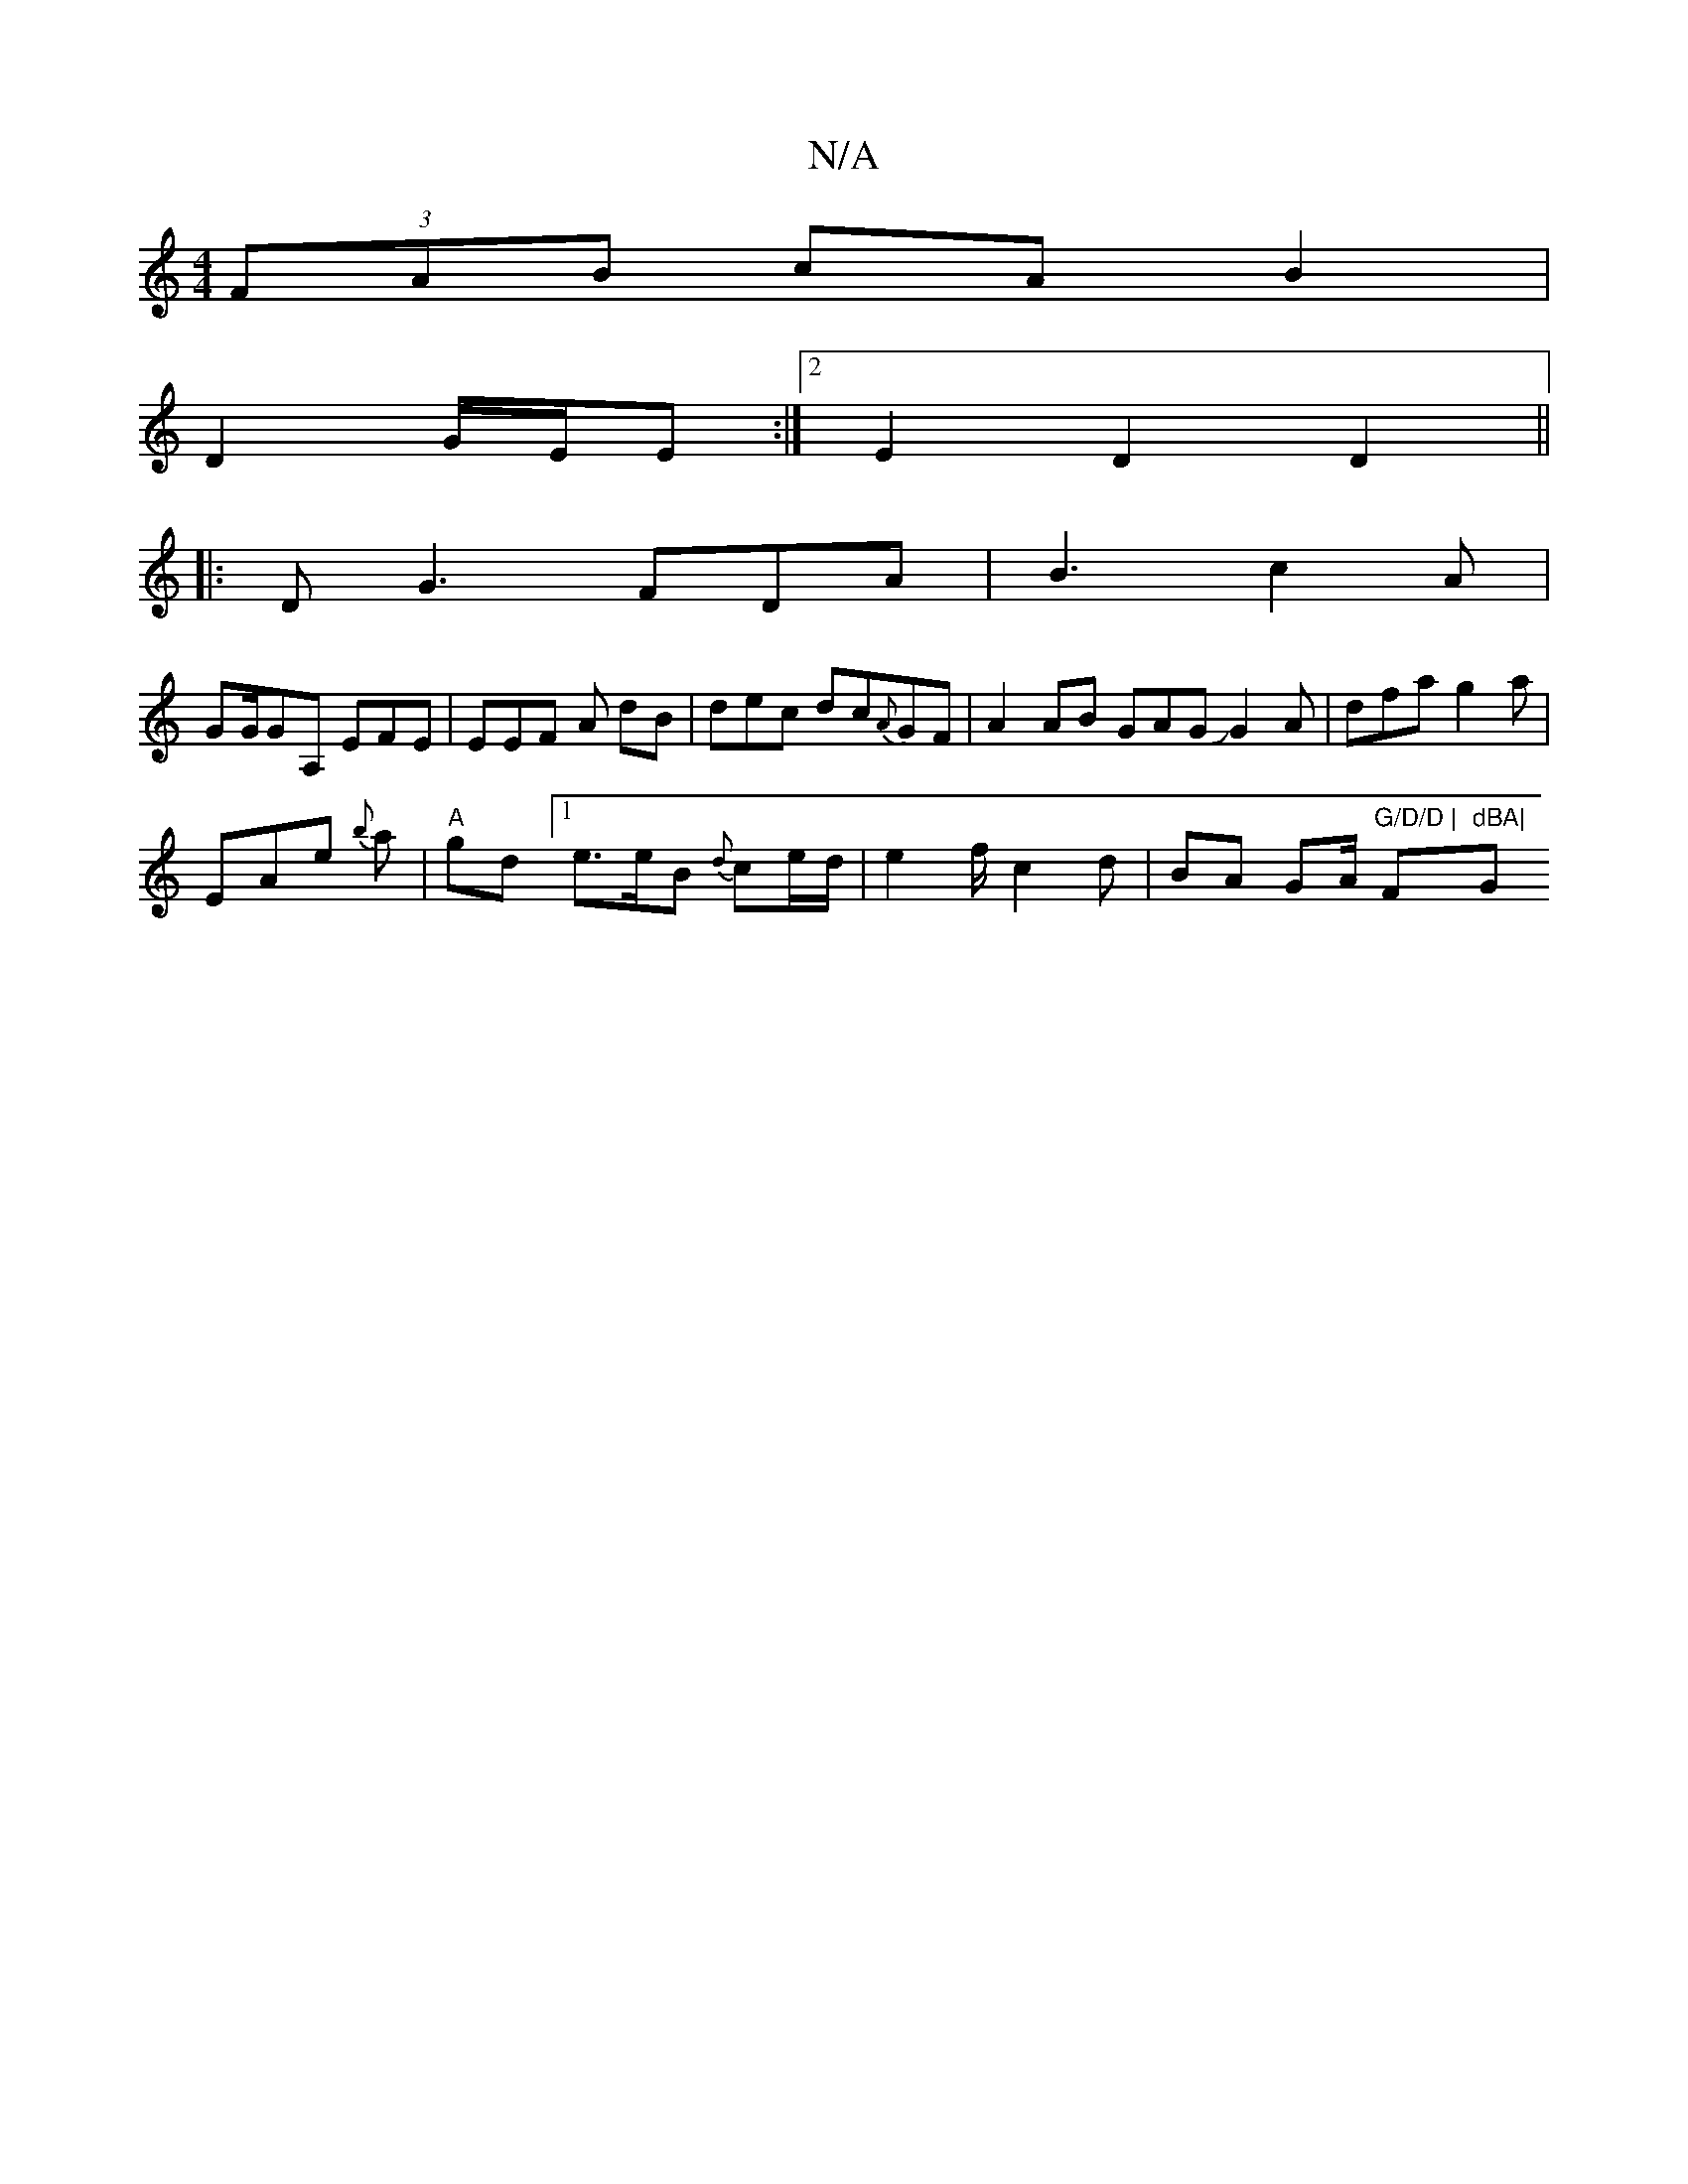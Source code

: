 X:1
T:N/A
M:4/4
R:N/A
K:Cmajor
 (3FAB cA B2 |
D2 G/E/E :|[2 E2 D2 D2 ||
|: DG3 FDA|B3 c2A |
GG/GA, EFE| EEF A dB|dec dc{A}GF|A2AB GAGJG2A|dfa g2 a|
EAe {b}a|"A" grd [1 e>eB {d}ce/d/ | e2 f/2 c2 d|BA GA/ "G/D/D | "F#m"dBA|"G"G2 E2|L